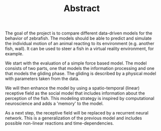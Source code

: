 #+TITLE: Abstract
#+TOC: nil
The goal of the project is to compare different data-driven models for the behavior of zebrafish.
The models should be able to predict and simulate the individual motion of an animal reacting to its environment (e.g. another fish, wall).
It can be used to steer a fish in a virtual reality environment, for example.

We start with the evaluation of a simple force based model.
The model consists of two parts, one that models the information processing and one that models the gliding phase.
The gliding is described by a physical model with parameters taken from the data.

We will then enhance the model by using a spatio-temporal (linear) receptive field as the social model that includes information about the perception of the fish.
This modeling strategy is inspired by computational neuroscience and adds a 'memory' to the model.

As a next step, the receptive field will be replaced by a recurrent neural network.
This is a generalization of the previous model and includes possible non-linear reactions and time-dependencies.
